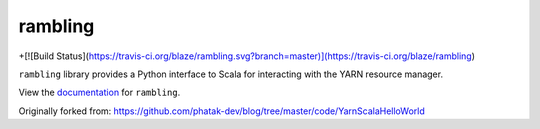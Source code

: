 rambling
========

+[![Build Status](https://travis-ci.org/blaze/rambling.svg?branch=master)](https://travis-ci.org/blaze/rambling)

``rambling`` library provides a Python interface to Scala for interacting with
the YARN resource manager.

View the documentation_ for ``rambling``.

.. _documentation: http://rambling.readthedocs.org/en/latest/

Originally forked from: https://github.com/phatak-dev/blog/tree/master/code/YarnScalaHelloWorld
